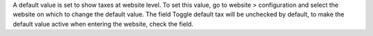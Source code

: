 A default value is set to show taxes at website level. To set this value, go to
website > configuration and select the website on which to change the default value.
The field Toggle default tax will be unchecked by default, to make the default value
active when entering the website, check the field.
